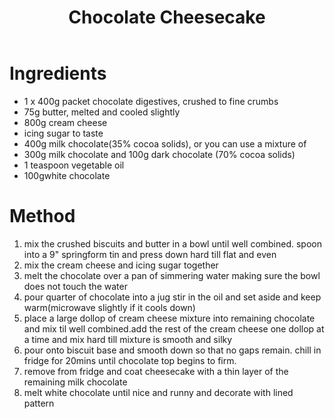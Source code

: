 #+TITLE: Chocolate Cheesecake
#+ROAM_TAGS: @recipe @dessert

* Ingredients

- 1 x 400g packet chocolate digestives, crushed to fine crumbs
- 75g butter, melted and cooled slightly
- 800g cream cheese
- icing sugar to taste
- 400g milk chocolate(35% cocoa solids), or you can use a mixture of
- 300g milk chocolate and 100g dark chocolate (70% cocoa solids)
- 1 teaspoon vegetable oil
- 100gwhite chocolate

* Method

1. mix the crushed biscuits and butter in a bowl until well combined. spoon into a 9" springform tin and press down hard till flat and even
2. mix the cream cheese and icing sugar together
3. melt the chocolate over a pan of simmering water making sure the bowl does not touch the water
4. pour quarter of chocolate into a jug stir in the oil and set aside and keep warm(microwave slightly if it cools down)
5. place a large dollop of cream cheese mixture into remaining chocolate and mix til well combined.add the rest of the cream cheese one dollop at a time and mix hard till mixture is smooth and silky
6. pour onto biscuit base and smooth down so that no gaps remain. chill in fridge for 20mins until chocolate top begins to firm.
7. remove from fridge and coat cheesecake with a thin layer of the remaining milk chocolate
8. melt white chocolate until nice and runny and decorate with lined pattern
